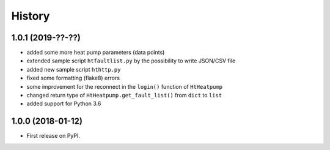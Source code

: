 History
=======

1.0.1 (2019-??-??)
------------------

* added some more heat pump parameters (data points)
* extended sample script ``htfaultlist.py`` by the possibility to write JSON/CSV file
* added new sample script ``hthttp.py``
* fixed some formatting (flake8) errors
* some improvement for the reconnect in the ``login()`` function of ``HtHeatpump``
* changed return type of ``HtHeatpump.get_fault_list()`` from ``dict`` to ``list``
* added support for Python 3.6

1.0.0 (2018-01-12)
------------------

* First release on PyPI.
